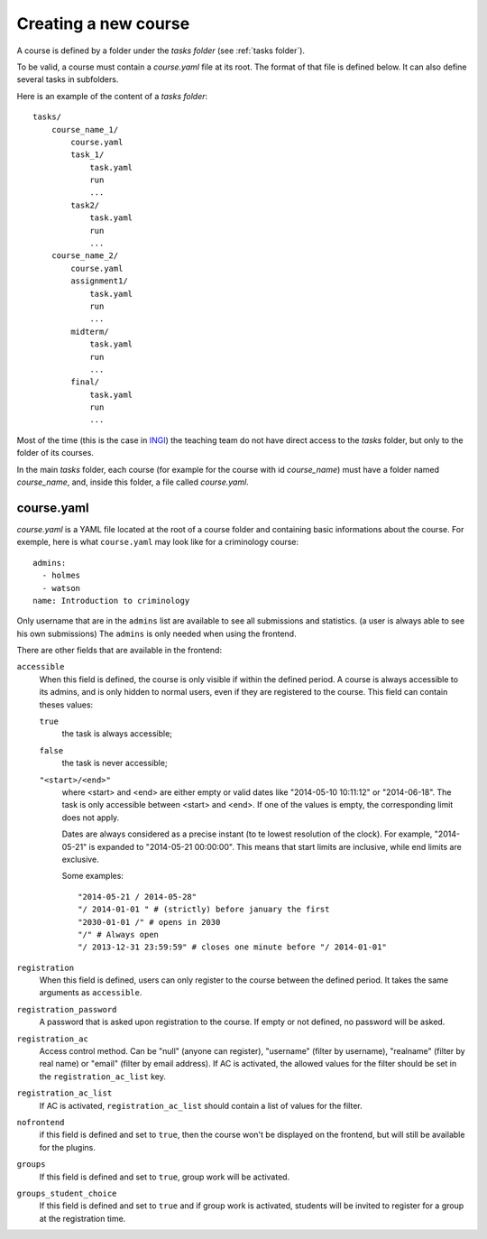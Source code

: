 .. _course:

Creating a new course
=====================

A course is defined by a folder under the *tasks folder* (see :ref:`tasks folder`).

.. _task directory: `

To be valid, a course must contain a *course.yaml* file at its root.
The format of that file is defined below.
It can also define several tasks in subfolders.

Here is an example of the content of a *tasks folder*::

    tasks/
        course_name_1/
            course.yaml
            task_1/
                task.yaml
                run
                ...
            task2/
                task.yaml
                run
                ...
        course_name_2/
            course.yaml
            assignment1/
                task.yaml
                run
                ...
            midterm/
                task.yaml
                run
                ...
            final/
                task.yaml
                run
                ...

Most of the time (this is the case in INGI_) the teaching team do not have direct
access to the *tasks* folder, but only to the folder of its courses.

In the main *tasks* folder, each course (for example for the course with id *course_name*)
must have a folder named *course_name*, and, inside this folder, a file called *course.yaml*.


.. _course.yaml:

course.yaml
```````````

*course.yaml* is a YAML file located at the root of a course folder
and containing basic informations about the course.
For exemple, here is what ``course.yaml`` may look like for a criminology course::

    admins:
      - holmes
      - watson
    name: Introduction to criminology

Only username that are in the ``admins`` list are available to see all submissions and statistics.
(a user is always able to see his own submissions)
The ``admins`` is only needed when using the frontend.

There are other fields that are available in the frontend:

.. _accessible_field:

``accessible``
    When this field is defined, the course is only visible if within the defined period.
    A course is always accessible to its admins, and is only hidden to normal users, 
    even if they are registered to the course.
    This field can contain theses values:

    ``true``
        the task is always accessible;
    ``false``
        the task is never accessible;
    ``"<start>/<end>"``
        where <start> and <end> are either empty or valid dates like "2014-05-10 10:11:12" or "2014-06-18".
        The task is only accessible between <start> and <end>.
        If one of the values is empty, the corresponding limit does not apply.

        Dates are always considered as a precise instant (to te lowest resolution of the clock).
        For example, "2014-05-21" is expanded to "2014-05-21 00:00:00".
        This means that start limits are inclusive, while end limits are exclusive.

        Some examples::

            "2014-05-21 / 2014-05-28"
            "/ 2014-01-01 " # (strictly) before january the first
            "2030-01-01 /" # opens in 2030
            "/" # Always open
            "/ 2013-12-31 23:59:59" # closes one minute before "/ 2014-01-01"

``registration``
    When this field is defined, users can only register to the course between the defined period.
    It takes the same arguments as ``accessible``.

``registration_password``
    A password that is asked upon registration to the course. If empty or not defined, no password will be asked.

``registration_ac``
    Access control method. Can be "null" (anyone can register), "username" (filter by username), "realname" (filter by real name) or "email" (filter by email address).
    If AC is activated, the allowed values for the filter should be set in the ``registration_ac_list`` key.

``registration_ac_list``
    If AC is activated, ``registration_ac_list`` should contain a list of values for the filter.

``nofrontend``
        if this field is defined and set to ``true``, then the course won't be displayed on the frontend, but will still be available for the plugins.

``groups``
    If this field is defined and set to ``true``, group work will be activated.

``groups_student_choice``
    If this field is defined and set to ``true`` and if group work is activated, students will be invited to register
    for a group at the registration time.

.. _INGI: http://www.uclouvain.be/ingi.html
